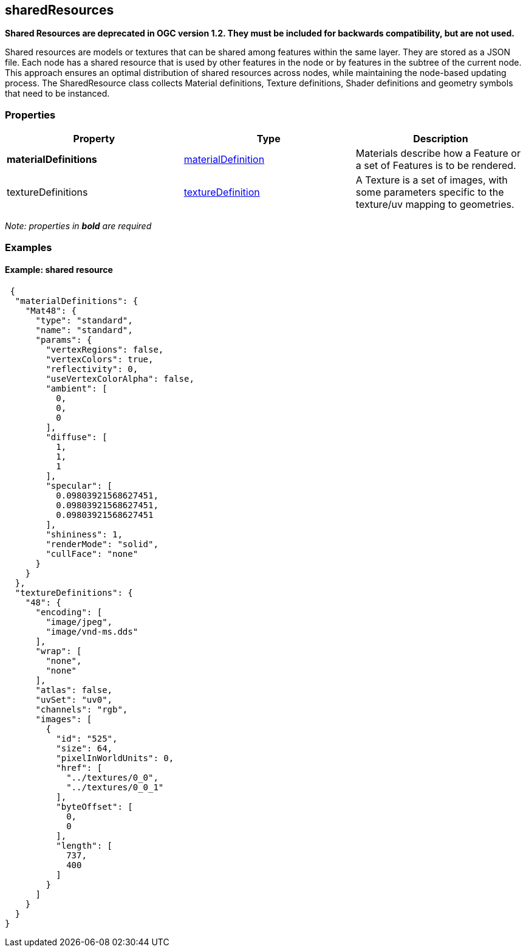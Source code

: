 == sharedResources

*Shared Resources are deprecated in OGC version 1.2. They must be included for
backwards compatibility, but are not used.*

Shared resources are models or textures that can be shared among
features within the same layer. They are stored as a JSON file. Each
node has a shared resource that is used by other features in the node or
by features in the subtree of the current node. This approach ensures an
optimal distribution of shared resources across nodes, while maintaining
the node-based updating process. The SharedResource class collects
Material definitions, Texture definitions, Shader definitions and
geometry symbols that need to be instanced.

=== Properties

[width="100%",cols="34%,33%,33%",options="header",]
|===
|Property |Type |Description
|*materialDefinitions*
|link:materialDefinition.cmn.adoc[materialDefinition] |Materials describe
how a Feature or a set of Features is to be rendered.

|textureDefinitions |link:textureDefinition.cmn.adoc[textureDefinition] |A
Texture is a set of images, with some parameters specific to the
texture/uv mapping to geometries.
|===

_Note: properties in *bold* are required_

=== Examples

==== Example: shared resource

[source,json]
----
 {
  "materialDefinitions": {
    "Mat48": {
      "type": "standard",
      "name": "standard",
      "params": {
        "vertexRegions": false,
        "vertexColors": true,
        "reflectivity": 0,
        "useVertexColorAlpha": false,
        "ambient": [
          0,
          0,
          0
        ],
        "diffuse": [
          1,
          1,
          1
        ],
        "specular": [
          0.09803921568627451,
          0.09803921568627451,
          0.09803921568627451
        ],
        "shininess": 1,
        "renderMode": "solid",
        "cullFace": "none"
      }
    }
  },
  "textureDefinitions": {
    "48": {
      "encoding": [
        "image/jpeg",
        "image/vnd-ms.dds"
      ],
      "wrap": [
        "none",
        "none"
      ],
      "atlas": false,
      "uvSet": "uv0",
      "channels": "rgb",
      "images": [
        {
          "id": "525",
          "size": 64,
          "pixelInWorldUnits": 0,
          "href": [
            "../textures/0_0",
            "../textures/0_0_1"
          ],
          "byteOffset": [
            0,
            0
          ],
          "length": [
            737,
            400
          ]
        }
      ]
    }
  }
} 
----
